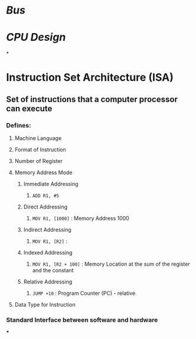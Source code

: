 * [[Bus]]
* [[CPU Design]]
*
* Instruction Set Architecture (ISA)
** Set of instructions that a computer processor can execute
*** Defines:
**** Machine Language
**** Format of Instruction
**** Number of Register
**** Memory Address Mode
***** Immediate Addressing
****** ~ADD R1, #5~
***** Direct Addressing
****** ~MOV R1, [1000]~ : Memory Address 1000
***** Indirect Addressing
****** ~MOV R1, [R2]~ :
***** Indexed Addressing
****** ~MOV R1, [R2 + 100]~ : Memory Location at the sum of the register and the constant
***** Relative Addressing
****** ~JUMP +10~ : Program Counter (PC) - relative
**** Data Type for Instruction
*** Standard Interface between software and hardware
***